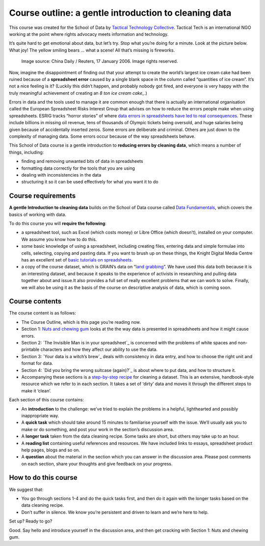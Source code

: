 ﻿Course outline: a gentle introduction to cleaning data
======================================================

This course was created for the School of Data by `Tactical Technology Collective`_. Tactical Tech is an international NGO working at the point where rights advocacy meets information and technology.

.. _Tactical Technology Collective: http://tacticaltech.org


It’s quite hard to get emotional about data, but let’s try. Stop what you’re doing for a minute. Look at the picture below. What  joy! The yellow smiling bears … what a scene! All that’s missing is fireworks.

.. figure:: http://farm9.staticflickr.com/8219/8412778423_2b06c83e7b_o_d.jpg
  
  Image source: China Daily / Reuters, 17 January 2006. Image rights reserved. 


Now, imagine the disappointment of finding out that your attempt to create
the world’s largest ice cream cake had been ruined because of a
**spreadsheet error** caused by a single blank space in the column called
“quantities of ice cream”.  It’s not a nice feeling is it? (Luckily this
didn’t happen, and probably nobody got fired, and everyone is very happy
with the truly meaningful achievement of creating an `8 ton ice cream cake_`.)

.. _8 ton ice cream cake: http://thelargest.net/ice-cream-cake

Errors in data and the tools used to manage it are common enough that there
is actually an international organisation called the European Spreadsheet
Risks Interest Group that advises on how to reduce the errors people make
when using spreadsheets. ESRIG tracks “horror stories” of where 
`data errors in spreadsheets have led to real consequences`_. These include billions in missing oil revenue, tens of thousands of Olympic tickets being oversold, and huge salaries being given because of accidentally inserted zeros. Some errors are deliberate and criminal. Others are just down to the complexity of managing data.  Some errors occur because of the way spreadsheets behave. 

.. _data errors in spreadsheets have led to real consequences: http://www.eusprig.org/horror-stories.htm

This School of Data course is a gentle introduction to **reducing errors by
cleaning data**, which means a number of things, including:


* finding and removing unwanted bits of data in spreadsheets
* formatting data correctly for the tools that you are using 
* dealing with inconsistencies in the data 
* structuring it so it can be used effectively for what you want it to do

Course requirements
-------------------

**A gentle Introduction to cleaning data** builds on the School of Data course
called `Data Fundamentals`_, which covers the basics of working with data. 

.. _Data Fundamentals: ../#data-fundamentals

To do this course you will **require the following**:

* a spreadsheet tool, such as Excel (which costs money) or Libre Office (which doesn’t), installed on your computer. We assume you know how to do this.
* some basic knowledge of using a spreadsheet, including creating files, entering data and simple formulae into cells, selecting, copying and pasting data. If you want to brush up on these things, the Knight Digital Media Centre has an excellent set of `basic tutorials on spreadsheets`_.
* a copy of the course dataset, which is GRAIN’s data on “`land grabbing`_”. We have used this data both because it is an interesting dataset, and because it speaks to the experience of activists in researching and pulling data together about and issue.It also provides a full set of really excellent problems that we can work to solve. Finally, we will also be using it as the basis of the course on descriptive analysis of data, which is coming soon.

.. _basic tutorials on spreadsheets: http://multimedia.journalism.berkeley.edu/tutorials/spreadsheets/
.. _land grabbing: http://datahub.io/dataset/grain-landgrab-data


Course contents
---------------

The course content is as follows:


* The Course Outline, which is this page you’re reading now.  
* Section 1: `Nuts and chewing gum`_ looks at the the way data is presented in spreadsheets and how it might cause errors.
* Section 2: `The Invisible Man is in your spreadsheet`_ is concerned with the problems of white spaces and non-printable characters and how they affect our ability to use the data.
* Section 3: `Your data is a witch’s brew`_ deals with consistency in data entry, and how to choose the right unit and format for data.
* Section 4: `Did you bring the wrong suitcase (again)?`_ is about where to put data, and how to structure it.
* Accompanying these sections is a `step-by-step recipe`_ for cleaning a dataset. This is an extensive, handbook-style resource which we refer to in each section. It takes a set of ‘dirty’ data and moves it through the different steps to make it ‘clean’.

.. _Nuts and chewing gum: ../data-cleaning-nuts-and-gum/
.. _The Invisible Man is in your spreadsheet ../data-cleaning-invisible-man-in-spreadsheets/
.. _Your data is a witch’s brew ../data-cleaning-witchs-brew/
.. _Did you bring the wrong suitcase (again)?  ../data-cleaning-wrong-suitcase/
.. _step-by-step recipe: ../../recipes/cleaning-data-with-spreadsheets/

Each section of this course contains:


* An **introduction** to the challenge: we’ve tried to explain the problems in a helpful, lighthearted and possibly inappropriate way.
* A **quick task** which should take around 15 minutes to familiarise yourself with the issue. We’ll usually ask you to make or do something, and post your work in the section’s discussion area.
* A **longer task** taken from the data cleaning recipe. Some tasks are short, but others may take up to an hour.
* A **reading list** containing useful references and resources. We have included links to essays, spreadsheet product help pages, blogs and so on. 
* A **question** about the material in the section which you can answer in the discussion area. Please post comments on each section, share your thoughts and give feedback on your progress.

How to do this course
---------------------
We suggest that: 

* You go through sections 1-4 and do the quick tasks first, and then do it again with the longer tasks based on the data cleaning recipe.
* Don’t suffer in silence. We know you’re persistent and driven to learn and we’re here to help. 
Set up? Ready to go?

Good. Say hello and introduce yourself in the discussion area, and then get cracking with Section 1: Nuts and chewing gum.

.. raw:: html 

  <a href="../data-cleaning-nuts-and-gum/" class="btn
  btn-primary btn-large">Next Course<span
    class="icon-arrow-right"></span></a>

